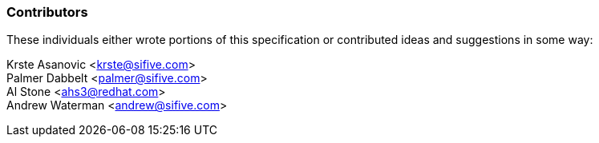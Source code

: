 ### Contributors

These individuals either wrote portions of this specification or contributed
ideas and suggestions in some way:

[%hardbreaks]
Krste Asanovic <krste@sifive.com>
Palmer Dabbelt <palmer@sifive.com>
Al Stone <ahs3@redhat.com>
Andrew Waterman <andrew@sifive.com>

